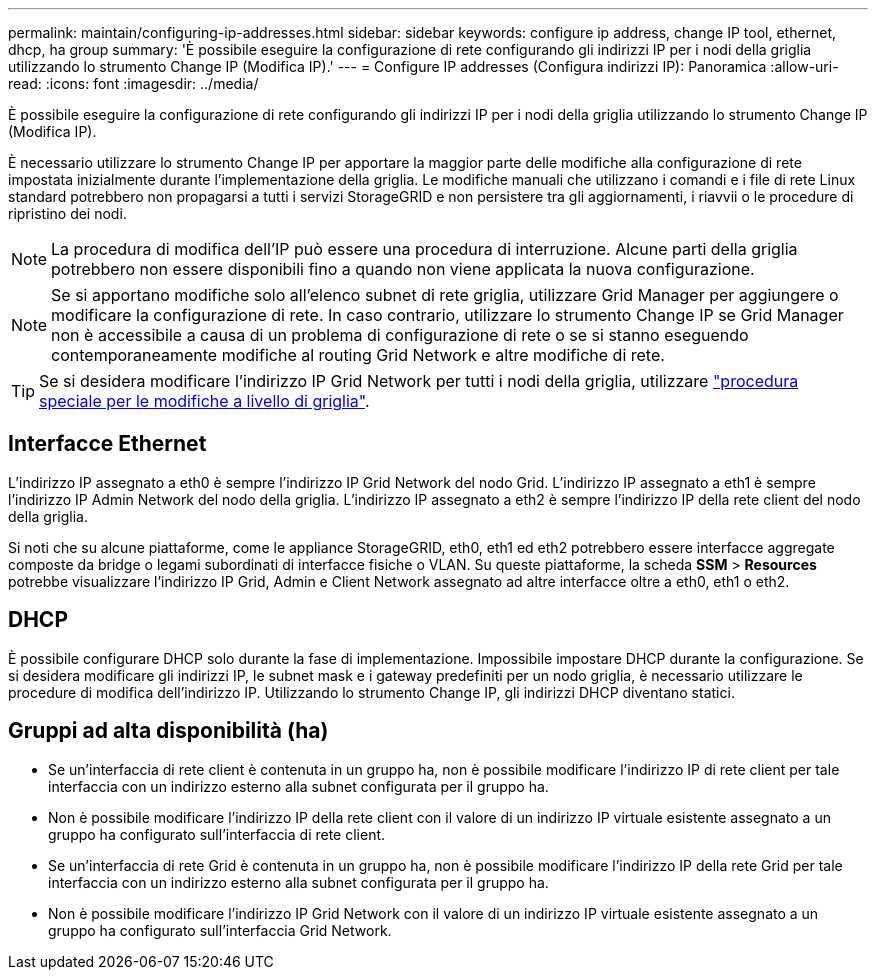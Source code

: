 ---
permalink: maintain/configuring-ip-addresses.html 
sidebar: sidebar 
keywords: configure ip address, change IP tool, ethernet, dhcp, ha group 
summary: 'È possibile eseguire la configurazione di rete configurando gli indirizzi IP per i nodi della griglia utilizzando lo strumento Change IP (Modifica IP).' 
---
= Configure IP addresses (Configura indirizzi IP): Panoramica
:allow-uri-read: 
:icons: font
:imagesdir: ../media/


[role="lead"]
È possibile eseguire la configurazione di rete configurando gli indirizzi IP per i nodi della griglia utilizzando lo strumento Change IP (Modifica IP).

È necessario utilizzare lo strumento Change IP per apportare la maggior parte delle modifiche alla configurazione di rete impostata inizialmente durante l'implementazione della griglia. Le modifiche manuali che utilizzano i comandi e i file di rete Linux standard potrebbero non propagarsi a tutti i servizi StorageGRID e non persistere tra gli aggiornamenti, i riavvii o le procedure di ripristino dei nodi.


NOTE: La procedura di modifica dell'IP può essere una procedura di interruzione. Alcune parti della griglia potrebbero non essere disponibili fino a quando non viene applicata la nuova configurazione.


NOTE: Se si apportano modifiche solo all'elenco subnet di rete griglia, utilizzare Grid Manager per aggiungere o modificare la configurazione di rete. In caso contrario, utilizzare lo strumento Change IP se Grid Manager non è accessibile a causa di un problema di configurazione di rete o se si stanno eseguendo contemporaneamente modifiche al routing Grid Network e altre modifiche di rete.


TIP: Se si desidera modificare l'indirizzo IP Grid Network per tutti i nodi della griglia, utilizzare link:changing-ip-addresses-and-mtu-values-for-all-nodes-in-grid.html["procedura speciale per le modifiche a livello di griglia"].



== Interfacce Ethernet

L'indirizzo IP assegnato a eth0 è sempre l'indirizzo IP Grid Network del nodo Grid. L'indirizzo IP assegnato a eth1 è sempre l'indirizzo IP Admin Network del nodo della griglia. L'indirizzo IP assegnato a eth2 è sempre l'indirizzo IP della rete client del nodo della griglia.

Si noti che su alcune piattaforme, come le appliance StorageGRID, eth0, eth1 ed eth2 potrebbero essere interfacce aggregate composte da bridge o legami subordinati di interfacce fisiche o VLAN. Su queste piattaforme, la scheda *SSM* > *Resources* potrebbe visualizzare l'indirizzo IP Grid, Admin e Client Network assegnato ad altre interfacce oltre a eth0, eth1 o eth2.



== DHCP

È possibile configurare DHCP solo durante la fase di implementazione. Impossibile impostare DHCP durante la configurazione. Se si desidera modificare gli indirizzi IP, le subnet mask e i gateway predefiniti per un nodo griglia, è necessario utilizzare le procedure di modifica dell'indirizzo IP. Utilizzando lo strumento Change IP, gli indirizzi DHCP diventano statici.



== Gruppi ad alta disponibilità (ha)

* Se un'interfaccia di rete client è contenuta in un gruppo ha, non è possibile modificare l'indirizzo IP di rete client per tale interfaccia con un indirizzo esterno alla subnet configurata per il gruppo ha.
* Non è possibile modificare l'indirizzo IP della rete client con il valore di un indirizzo IP virtuale esistente assegnato a un gruppo ha configurato sull'interfaccia di rete client.
* Se un'interfaccia di rete Grid è contenuta in un gruppo ha, non è possibile modificare l'indirizzo IP della rete Grid per tale interfaccia con un indirizzo esterno alla subnet configurata per il gruppo ha.
* Non è possibile modificare l'indirizzo IP Grid Network con il valore di un indirizzo IP virtuale esistente assegnato a un gruppo ha configurato sull'interfaccia Grid Network.

